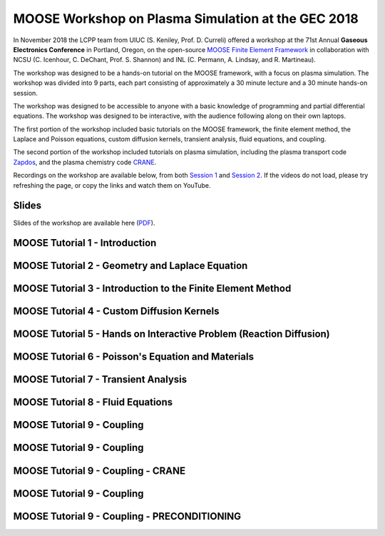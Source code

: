 MOOSE Workshop on Plasma Simulation at the GEC 2018
===================================================

In November 2018 the LCPP team from UIUC (S. Keniley, Prof. D. Curreli) offered a workshop 
at the 71st Annual **Gaseous Electronics Conference** in Portland, Oregon, 
on the open-source `MOOSE Finite Element Framework <https://mooseframework.inl.gov/>`_
in collaboration with NCSU (C. Icenhour, C. DeChant, Prof. S. Shannon) 
and INL (C. Permann, A. Lindsay, and R. Martineau).

The workshop was designed to be a hands-on tutorial on the MOOSE framework,
with a focus on plasma simulation. The workshop was divided into 9 parts,
each part consisting of approximately a 30 minute lecture and a 30 minute hands-on session.

The workshop was designed to be accessible to anyone with a basic knowledge of
programming and partial differential equations. The workshop was designed to be interactive, 
with the audience following along on their own laptops.

The first portion of the workshop included basic tutorials on the MOOSE framework, 
the finite element method, the Laplace and Poisson equations, custom diffusion kernels, 
transient analysis, fluid equations, and coupling.

The second portion of the workshop included tutorials on plasma simulation,
including the plasma transport code `Zapdos <https://github.com/lcpp-org/zapdos>`_, 
and the plasma chemistry code `CRANE <https://github.com/lcpp-org/crane>`_.

Recordings on the workshop are available below, from both 
`Session 1 <https://meetings.aps.org/Meeting/GEC18/Session/AS2.1>`_ and 
`Session 2 <https://meetings.aps.org/Meeting/GEC18/Session/BM2.1>`_. 
If the videos do not load, please try refreshing the page, 
or copy the links and watch them on YouTube. 

Slides
------

Slides of the workshop are available here 
(`PDF <https://github.com/lcpp-org/GEC-2018-moose-tutorial/blob/master/Multi-physics%20Object%20Oriented%20Simulation%20Environment%20MOOSE%20GEC%20Workshop.pdf>`_).


MOOSE Tutorial 1 - Introduction
-------------------------------
.. raw:: html

    <div style="position: relative; padding-bottom: 56.25%; height: 0; overflow: hidden; max-width: 100%; height: auto;">
        <iframe src="https://www.youtube.com/embed/Cc1oU9TdT9U" frameborder="0" allowfullscreen style="position: absolute; top: 0; left: 0; width: 100%; height: 100%;"></iframe>
    </div>

MOOSE Tutorial 2 - Geometry and Laplace Equation
------------------------------------------------
.. raw:: html

    <div style="position: relative; padding-bottom: 56.25%; height: 0; overflow: hidden; max-width: 100%; height: auto;">
        <iframe src="https://www.youtube.com/embed/GQUp718UxcY" frameborder="10" allowfullscreen style="position: absolute; top: 0; left: 0; width: 100%; height: 100%;"></iframe>
    </div>

MOOSE Tutorial 3 - Introduction to the Finite Element Method 
------------------------------------------------------------
.. raw:: html

    <div style="position: relative; padding-bottom: 56.25%; height: 0; overflow: hidden; max-width: 100%; height: auto;">
        <iframe src="https://www.youtube.com/embed/EoTxZ7PiSDM" frameborder="0" allowfullscreen style="position: absolute; top: 0; left: 0; width: 100%; height: 100%;"></iframe>
    </div>

MOOSE Tutorial 4 - Custom Diffusion Kernels
-------------------------------------------
.. raw:: html

    <div style="position: relative; padding-bottom: 56.25%; height: 0; overflow: hidden; max-width: 100%; height: auto;">
        <iframe src="https://www.youtube.com/embed/OAKJF5kgV-k" frameborder="0" allowfullscreen style="position: absolute; top: 0; left: 0; width: 100%; height: 100%;"></iframe>
    </div>

MOOSE Tutorial 5 - Hands on Interactive Problem (Reaction Diffusion)
--------------------------------------------------------------------
.. raw:: html

    <div style="position: relative; padding-bottom: 56.25%; height: 0; overflow: hidden; max-width: 100%; height: auto;">
        <iframe src="https://www.youtube.com/embed/yT7w6tW4D1w" frameborder="0" allowfullscreen style="position: absolute; top: 0; left: 0; width: 100%; height: 100%;"></iframe>
    </div>

MOOSE Tutorial 6 - Poisson's Equation and Materials
----------------------------------------------------
.. raw:: html

    <div style="position: relative; padding-bottom: 56.25%; height: 0; overflow: hidden; max-width: 100%; height: auto;">
        <iframe src="https://www.youtube.com/embed/sTEXNvNmQ8M" frameborder="0" allowfullscreen style="position: absolute; top: 0; left: 0; width: 100%; height: 100%;"></iframe>
    </div>

MOOSE Tutorial 7 - Transient Analysis
-------------------------------------
.. raw:: html

    <div style="position: relative; padding-bottom: 56.25%; height: 0; overflow: hidden; max-width: 100%; height: auto;">
        <iframe src="https://www.youtube.com/embed/-sDJmV9X1fs" frameborder="0" allowfullscreen style="position: absolute; top: 0; left: 0; width: 100%; height: 100%;"></iframe>
    </div>

MOOSE Tutorial 8 - Fluid Equations
----------------------------------
.. raw:: html

    <div style="position: relative; padding-bottom: 56.25%; height: 0; overflow: hidden; max-width: 100%; height: auto;">
        <iframe src="https://www.youtube.com/embed/tsoqFqWLf8g" frameborder="0" allowfullscreen style="position: absolute; top: 0; left: 0; width: 100%; height: 100%;"></iframe>
    </div>

MOOSE Tutorial 9 - Coupling
---------------------------
.. raw:: html

    <div style="position: relative; padding-bottom: 56.25%; height: 0; overflow: hidden; max-width: 100%; height: auto;">
        <iframe src="https://www.youtube.com/embed/vLESpOy27oo" frameborder="0" allowfullscreen style="position: absolute; top: 0; left: 0; width: 100%; height: 100%;"></iframe>
    </div>

MOOSE Tutorial 9 - Coupling
---------------------------
.. raw:: html

    <div style="position: relative; padding-bottom: 56.25%; height: 0; overflow: hidden; max-width: 100%; height: auto;">
        <iframe src="https://www.youtube.com/embed/HBRq4lSJaIw" frameborder="0" allowfullscreen style="position: absolute; top: 0; left: 0; width: 100%; height: 100%;"></iframe>
    </div>

MOOSE Tutorial 9 - Coupling - CRANE
-----------------------------------
.. raw:: html

    <div style="position: relative; padding-bottom: 56.25%; height: 0; overflow: hidden; max-width: 100%; height: auto;">
        <iframe src="https://www.youtube.com/embed/3rhJxzrE5wE" frameborder="0" allowfullscreen style="position: absolute; top: 0; left: 0; width: 100%; height: 100%;"></iframe>
    </div>

MOOSE Tutorial 9 - Coupling
---------------------------
.. raw:: html

    <div style="position: relative; padding-bottom: 56.25%; height: 0; overflow: hidden; max-width: 100%; height: auto;">
        <iframe src="https://www.youtube.com/embed/GbGOtxmtyfg" frameborder="0" allowfullscreen style="position: absolute; top: 0; left: 0; width: 100%; height: 100%;"></iframe>
    </div>

MOOSE Tutorial 9 - Coupling - PRECONDITIONING
---------------------------------------------
.. raw:: html

    <div style="position: relative; padding-bottom: 56.25%; height: 0; overflow: hidden; max-width: 100%; height: auto;">
        <iframe src="https://www.youtube.com/embed/QQ7OZuvfNeU" frameborder="0" allowfullscreen style="position: absolute; top: 0; left: 0; width: 100%; height: 100%;"></iframe>
    </div>


